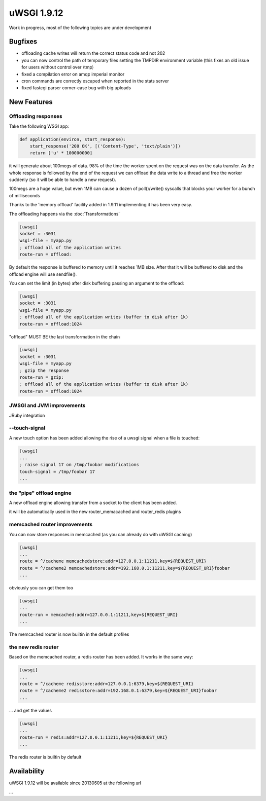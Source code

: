 uWSGI 1.9.12
============

Work in progress, most of the following topics are under development

Bugfixes
^^^^^^^^

- offloading cache writes will return the correct status code and not 202
- you can now control the path of temporary files setting the TMPDIR environment variable (this fixes an old issue for users without control over /tmp)
- fixed a compilation error on amqp imperial monitor
- cron commands are correctly escaped when reported in the stats server
- fixed fastcgi parser corner-case bug with big uploads

New Features
^^^^^^^^^^^^

Offloading responses
********************

Take the following WSGI app:

.. code-block:: python

   def application(environ, start_response):
       start_response('200 OK', [('Content-Type', 'text/plain')])
       return ['u' * 100000000]
       
it will generate about 100megs of data. 98% of the time the worker spent on the request was on the data transfer. As the whole response
is followed by the end of the request we can offload the data write to a thread and free the worker suddenly (so it will be able to handle a new request).

100megs are a huge value, but even 1MB can cause a dozen of poll()/write() syscalls that blocks your worker for a bunch of milliseconds

Thanks to the 'memory offload' facility added in 1.9.11 implementing it has been very easy.

The offloading happens via the :doc:`Transformations`

.. code-block:: ini

   [uwsgi]
   socket = :3031
   wsgi-file = myapp.py
   ; offload all of the application writes
   route-run = offload:
   
By default the response is buffered to memory until it reaches 1MB size. After that it will be buffered to disk and the offload engine
will use sendfile().

You can set the limit (in bytes) after disk buffering passing an argument to the offload:

.. code-block:: ini

   [uwsgi]
   socket = :3031
   wsgi-file = myapp.py
   ; offload all of the application writes (buffer to disk after 1k)
   route-run = offload:1024
   
"offload" MUST BE the last transformation in the chain

.. code-block:: ini

   [uwsgi]
   socket = :3031
   wsgi-file = myapp.py
   ; gzip the response
   route-run = gzip:
   ; offload all of the application writes (buffer to disk after 1k)
   route-run = offload:1024
   
   
JWSGI and JVM improvements
**************************

JRuby integration

--touch-signal
**************

A new touch option has been added allowing the rise of a uwsgi signal when a file is touched:

.. code-block:: ini

   [uwsgi]
   ...
   ; raise signal 17 on /tmp/foobar modifications
   touch-signal = /tmp/foobar 17
   ...

the "pipe" offload engine
*************************

A new offload engine allowing transfer from a socket to the client has been added.

it will be automatically used in the new router_memacached and router_redis plugins


memcached router improvements
*****************************


You can now store responses in memcached (as you can already do with uWSGI caching)

.. code-block:: ini

   [uwsgi]
   ...
   route = ^/cacheme memcachedstore:addr=127.0.0.1:11211,key=${REQUEST_URI}
   route = ^/cacheme2 memcachedstore:addr=192.168.0.1:11211,key=${REQUEST_URI}foobar
   ...
   
obviously you can get them too

.. code-block:: ini

   [uwsgi]
   ...
   route-run = memcached:addr=127.0.0.1:11211,key=${REQUEST_URI}
   ...
   
The memcached router is now builtin in the default profiles

the new redis router
********************

Based on the memcached router, a redis router has been added. It works in the same way:


.. code-block:: ini

   [uwsgi]
   ...
   route = ^/cacheme redisstore:addr=127.0.0.1:6379,key=${REQUEST_URI}
   route = ^/cacheme2 redisstore:addr=192.168.0.1:6379,key=${REQUEST_URI}foobar
   ...
   
... and get the values

.. code-block:: ini

   [uwsgi]
   ...
   route-run = redis:addr=127.0.0.1:11211,key=${REQUEST_URI}
   ...

The redis router is builtin by default

Availability
^^^^^^^^^^^^

uWSGI 1.9.12 will be available since 20130605 at the following url

...
